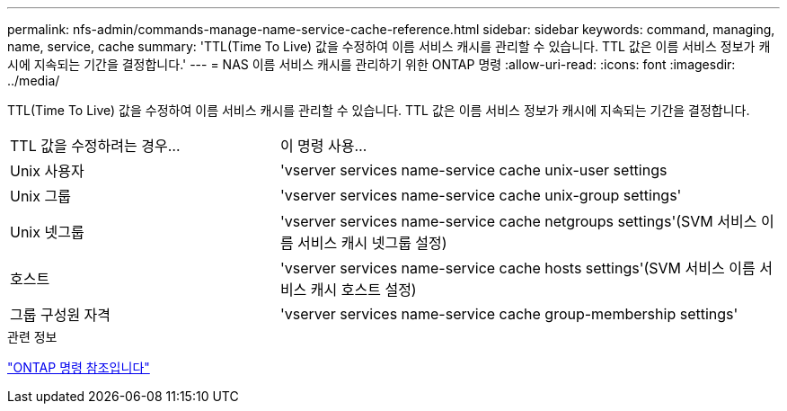 ---
permalink: nfs-admin/commands-manage-name-service-cache-reference.html 
sidebar: sidebar 
keywords: command, managing, name, service, cache 
summary: 'TTL(Time To Live) 값을 수정하여 이름 서비스 캐시를 관리할 수 있습니다. TTL 값은 이름 서비스 정보가 캐시에 지속되는 기간을 결정합니다.' 
---
= NAS 이름 서비스 캐시를 관리하기 위한 ONTAP 명령
:allow-uri-read: 
:icons: font
:imagesdir: ../media/


[role="lead"]
TTL(Time To Live) 값을 수정하여 이름 서비스 캐시를 관리할 수 있습니다. TTL 값은 이름 서비스 정보가 캐시에 지속되는 기간을 결정합니다.

[cols="35,65"]
|===


| TTL 값을 수정하려는 경우... | 이 명령 사용... 


 a| 
Unix 사용자
 a| 
'vserver services name-service cache unix-user settings



 a| 
Unix 그룹
 a| 
'vserver services name-service cache unix-group settings'



 a| 
Unix 넷그룹
 a| 
'vserver services name-service cache netgroups settings'(SVM 서비스 이름 서비스 캐시 넷그룹 설정)



 a| 
호스트
 a| 
'vserver services name-service cache hosts settings'(SVM 서비스 이름 서비스 캐시 호스트 설정)



 a| 
그룹 구성원 자격
 a| 
'vserver services name-service cache group-membership settings'

|===
.관련 정보
link:../concepts/manual-pages.html["ONTAP 명령 참조입니다"]
